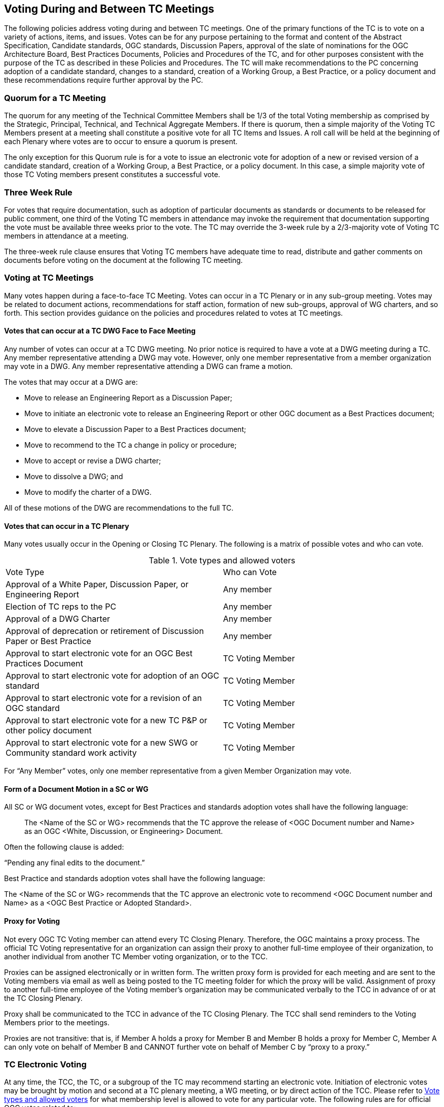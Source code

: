 
[[voting-during-and-between-tc-meetings]]
== Voting During and Between TC Meetings

The following policies address voting during and between TC meetings. One of the primary functions of the TC is to vote on a variety of actions, items, and issues. Votes can be for any purpose pertaining to the format and content of the Abstract Specification, Candidate standards, OGC standards, Discussion Papers, approval of the slate of nominations for the OGC Architecture Board, Best Practices Documents, Policies and Procedures of the TC, and for other purposes consistent with the purpose of the TC as described in these Policies and Procedures. The TC will make recommendations to the PC concerning adoption of a candidate standard, changes to a standard, creation of a Working Group, a Best Practice, or a policy document and these recommendations require further approval by the PC.

[[quorum-for-a-tc-meeting]]
=== Quorum for a TC Meeting

The quorum for any meeting of the Technical Committee Members shall be 1/3 of the total Voting membership as comprised by the Strategic, Principal, Technical, and Technical Aggregate Members. If there is quorum, then a simple majority of the Voting TC Members present at a meeting shall constitute a positive vote for all TC Items and Issues. A roll call will be held at the beginning of each Plenary where votes are to occur to ensure a quorum is present.

The only exception for this Quorum rule is for a vote to issue an electronic vote for adoption of a new or revised version of a candidate standard, creation of a Working Group, a Best Practice, or a policy document. In this case, a simple majority vote of those TC Voting members present constitutes a successful vote.

[[three-week-rule]]
=== Three Week Rule

For votes that require documentation, such as adoption of particular documents as standards or documents to be released for public comment, one third of the Voting TC members in attendance may invoke the requirement that documentation supporting the vote must be available three weeks prior to the vote. The TC may override the 3-week rule by a 2/3-majority vote of Voting TC members in attendance at a meeting.

The three-week rule clause ensures that Voting TC members have adequate time to read, distribute and gather comments on documents before voting on the document at the following TC meeting.

[[voting-at-tc-meetings]]
=== Voting at TC Meetings

Many votes happen during a face-to-face TC Meeting. Votes can occur in a TC Plenary or in any sub-group meeting. Votes may be related to document actions, recommendations for staff action, formation of new sub-groups, approval of WG charters, and so forth. This section provides guidance on the policies and procedures related to votes at TC meetings.

[[votes-that-can-occur-at-a-tc-dwg-face-to-face-meeting]]
==== Votes that can occur at a TC DWG Face to Face Meeting

Any number of votes can occur at a TC DWG meeting. No prior notice is required to have a vote at a DWG meeting during a TC. Any member representative attending a DWG may vote. However, only one member representative from a member organization may vote in a DWG. Any member representative attending a DWG can frame a motion.

The votes that may occur at a DWG are:

* Move to release an Engineering Report as a Discussion Paper;
* Move to initiate an electronic vote to release an Engineering Report or other OGC document as a Best Practices document;
* Move to elevate a Discussion Paper to a Best Practices document;
* Move to recommend to the TC a change in policy or procedure;
* Move to accept or revise a DWG charter;
* Move to dissolve a DWG; and
* Move to modify the charter of a DWG.

All of these motions of the DWG are recommendations to the full TC.

[[votes-that-can-occur-in-a-tc-plenary]]
==== Votes that can occur in a TC Plenary

Many votes usually occur in the Opening or Closing TC Plenary. The following is a matrix of possible votes and who can vote.

[[Table-1]]
.Vote types and allowed voters
[cols=",",]
|==================================================================================
|Vote Type |Who can Vote
|Approval of a White Paper, Discussion Paper, or Engineering Report|Any member
|Election of TC reps to the PC|Any member
|Approval of a DWG Charter|Any member
|Approval of deprecation or retirement of Discussion Paper or Best Practice|Any member
|Approval to start electronic vote for an OGC Best Practices Document|TC Voting Member
|Approval to start electronic vote for adoption of an OGC standard|TC Voting Member
|Approval to start electronic vote for a revision of an OGC standard|TC Voting Member
|Approval to start electronic vote for a new TC P&P or other policy document|TC Voting Member
|Approval to start electronic vote for a new SWG or Community standard work activity|TC Voting Member
|==================================================================================

For “Any Member” votes, only one member representative from a given Member Organization may vote.

[[form-of-a-document-motion-in-a-sc-or-wg]]
==== Form of a Document Motion in a SC or WG

All SC or WG document votes, except for Best Practices and standards adoption votes shall have the following language:

[quote]
_____
The <Name of the SC or WG> recommends that the TC approve the release of <OGC Document number and Name> as an OGC <White, Discussion, or Engineering> Document.
_____

Often the following clause is added:

“Pending any final edits to the document.”

Best Practice and standards adoption votes shall have the following language:

The <Name of the SC or WG> recommends that the TC approve an electronic vote to recommend <OGC Document number and Name> as a <OGC Best Practice or Adopted Standard>.

[[proxy-for-voting]]
==== Proxy for Voting

Not every OGC TC Voting member can attend every TC Closing Plenary. Therefore, the OGC maintains a proxy process. The official TC Voting representative for an organization can assign their proxy to another full-time employee of their organization, to another individual from another TC Member voting organization, or to the TCC.

Proxies can be assigned electronically or in written form. The written proxy form is provided for each meeting and are sent to the Voting members via email as well as being posted to the TC meeting folder for which the proxy will be valid. Assignment of proxy to another full-time employee of the Voting member’s organization may be communicated verbally to the TCC in advance of or at the TC Closing Plenary.

Proxy shall be communicated to the TCC in advance of the TC Closing Plenary. The TCC shall send reminders to the Voting Members prior to the meetings.

Proxies are not transitive: that is, if Member A holds a proxy for Member B and Member B holds a proxy for Member C, Member A can only vote on behalf of Member B and CANNOT further vote on behalf of Member C by “proxy to a proxy.”

[[tc-electronic-voting]]
=== TC Electronic Voting

At any time, the TCC, the TC, or a subgroup of the TC may recommend starting an electronic vote. Initiation of electronic votes may be brought by motion and second at a TC plenary meeting, a WG meeting, or by direct action of the TCC. Please refer to <<Table-1>> for what membership level is allowed to vote for any particular vote. The following rules are for official OGC votes related to:

* Adoption of an OGC Abstract and Implementation standards;
* Adoption of a revision to an existing OGC Abstract or Implementation standard;
* Adoption of a OGC Policies and Procedures;
* Approval of an OGC Best Practice;
* Election of representatives to the OGC Architecture Board; and
* Approval of a Standards Working Group Charter or a new Community standard work activity.

[[duration]]
==== Duration

Unless otherwise stated by the TCC or designee, the normal deadline for response to an electronic vote shall be 45 days from the date of issuance of the electronic vote. There are no extensions for NO votes or insufficient votes (see <<sufficiency>>). The start and end dates for any given vote are set by OGC staff and are posted with the ballot and announced.

[[continuity]]
==== Continuity

Except for the following reasons, an electronic vote shall remain open for the duration as stated in <<duration>>:

* A WG withdraws the motion to approve a candidate standard (see <<withdrawal>>); or
* The TCC, the OAB, or the WG identifies a procedural error and requests the vote be stopped.

[[eligibility]]
==== Eligibility

All Voting TC Members in good standing at any time during the electronic vote can participate in electronic voting, whether or not they have participated in any preceding TC meeting or electronic vote. All such Members are referred to as "Eligible Voters." Each Eligible Voter shall have one vote.

NOTE: All Voting TC Members are the total of Strategic, Principal, Technical, and Technical Aggregate Members.


[[number-of-eligible-voters]]
==== Number of Eligible Voters

For each electronic vote, the number of Eligible Voters shall be determined as of the date of the start of the electronic vote. The number of Eligible Voters for a given vote shall be determined by OGC staff and shall be posted with the ballot and announced. This number shall not change for an active vote regardless of whether members gain or lose voting eligibility.

[[allowable-votes]]
==== Allowable Votes

The Voting Member may vote Yes, No, or Abstain. Abstain counts toward Sufficiency. Comments may be provided with any vote. Any Eligible Voter may change their vote during the voting period but not after the vote is closed.

[[sufficiency]]
==== Sufficiency

For all votes on any OGC document or OGC policy, sufficiency requires 1/3 of the Eligible voters to vote. Further, 15% of the total number of Eligible voters must vote YES.

If during the vote there is a new TC Voting Member, that Member may vote but does not change the Sufficiency rule.

[[approval]]
==== Approval

In addition to Sufficiency thresholds, for documents that are official OGC positions, such as a standard, creation of a new WG, an OGC Best Practice, or an OGC policy, a motion passes (is approved) if the number of YES votes is twice or more the number of NO votes. All other documents pass with a simple majority

NOTE: All approved OGC Technical Committee document or policy recommendations are then presented as a recommendation to the OGC Planning Committee (PC). The PC shall review the recommendation and either approve the recommendation as is, ask the TC for clarification, or in very few instances not approve the recommendation and ask the TC to provide clarifications or more require more work on the document.


[[comments]]
==== Comments

Any Eligible Voter that votes may submit a written comment. If an Eligible Voter votes NO, then that Voter shall also submit a written comment explaining their reason for voting NO. For a standard adoption vote, then the SWG shall respond in writing to all comments within 30 days of the completion of the vote. For other votes, then the appropriate TC sub-group shall respond to the comments. The written response to comments shall be in an OGC document and made available to the OGC Membership. If a motion is withdrawn (See <<withdrawal>>) then no response to comments is required.

[[withdrawal]]
==== Withdrawal

A motion may only be withdrawn by the Working Group (except for votes initiated by the TCC, such as the election of OAB members) that made the original motion or by the TCC for procedural reasons. The WG shall have a formal documented vote to withdraw a motion. The reasons for withdrawing a motion are not constrained. The WG shall communicate to the TCC the request to withdraw a motion. The TCC shall then communicate the decision to withdraw a motion to the entire Membership.

[[restarting-a-vote]]
==== Restarting a vote

The following procedures shall be followed for those cases in which a revote is required.

* If a WG withdrew a motion and there is no content change to the document, the WG can at any time request the TCC initiate new vote.
* If a WG withdrew a motion and the content of the document is changed, then the WG needs to restart the approval process (in the case of a RFC: OAB review, public comment, vote).
* If the vote was stopped for procedural problem(s), fix the problem(s), and initiate a new vote.
* If failure to approve the motion (See Approval and Sufficiency), then the appropriate OGC group needs to address all comments, revise the document and restart the RFC approval process with an OAB review, public comment, final edits to the document and a new adoption vote.

[[multi-part-documents]]
==== Multi-part Documents

OGC standards documents are often broken into parts along modular lines. Adoption votes for such multi-part documents must either be sequential and not overlapping in terms of start and stop dates or in parallel with the same start and stop dates for the vote.

If the votes are in parallel and if a part fails, then any part containing a module dependent upon a module in the failed part also fails. If the vote is sequential, any part containing a module dependent upon a module in a previously failed part cannot be voted until the failed part is re-voted and approved or the dependency is removed.

[[visibility]]
==== Visibility

The following rules relate to transparency of the voting process.

* During and after a vote, individual votes and comments are visible to any OGC member during and after the voting period.
* After the vote is complete, the public only sees the vote result and does not see how an Eligible Voter voted or commented.
* The WG can vote to make public the comments and WG responses to the comments - but shall not provide the name of the Voter who made a given comment.

[[assuming-successful-tc-vote-what-next]]
==== Assuming Successful TC vote, what next?

Once the electronic vote completes and assuming a successful TC vote, the following must occur.

* The TCC shall announce the results of the vote.
* If there are any comments, the submission team or SWG shall respond to all comments submitted during the voting period. The responses to the comments shall be documented in an OGC document that is then posted to pending.
* The TCC shall make a recommendation to the Planning Committee requesting approval of the motion from the Technical Committee. The PC shall have two weeks to consider the motion, ask questions, and approve or reject the motion. Approval in the PC is a simple majority of the PC members.

[[subgroups-of-the-tc-electronic-voting]]
=== Subgroups of the TC Electronic Voting

The procedures for holding electronic votes (e-votes) presented in this section apply to any subgroup of the TC that:

* Has an email reflector on the OGC Portal on which all voting members are subscribed; and
* Has a quorum rule on votes, or a rule that requires a notice to the TC at large of the type of vote being contemplated.

In the event that a motion is made either on the email reflector of a subgroup or in some other scheduled meeting of the subgroup (that lacks quorum and thus cannot act directly), then the chair (or presiding officer of the meeting if the elected chair is not present) may call for a Portal vote as a “measures to obtain a quorum” (<<RONR,section=40,pages="347-348">>). The procedure will be as follows.

1.  A motion is made and seconded on the subgroup's email reflector or during a meeting (such as a teleconference) that may not have a quorum.[multiblock footnote omitted]
2.  The chair (or the presiding person at the meeting where the motion was made in conjunction with one of the subgroup’s elected chairs) announces that a Portal e-vote will be taken and summarizes the procedure to be used. This summary includes an opening date (usually immediately or within one week after the motion is made) and a closing date at least one full week after the opening, making the vote last at least 8 calendar days (such as a Monday to Monday schedule).
3.  All requirements for previous announcements as delineated in the TC policy and procedures must be met before the email or Portal vote start date. These requirements may include posting of the associated supporting documents in advance of the vote and/or an official notice to the TC of a pending vote within the subgroup.
4.  Votes must be cast before the end of the closing day at midnight in the time zone of the voter (as recorded by the email send protocol). This mail announcing the vote shall include a formal name for the vote in the subject field.
5.  Any valid voting member of the subgroup may visit the Portal page for the e-vote and cast their vote. The member may change their vote at any time. The last vote cast by the member before the closing date and time is his official vote. Portal votes do not stop until their end date is reached or the vote organizer chooses to withdraw the vote.
6.  Only one vote is allowed per OGC Member organization.
7.  Protests on the procedures involving the vote will be addressed to the subgroup chair, with a final appeal to the TCC and the membership of the TC.
8.  If at least a quorum (1/2) of the subgroup votes (YES, NO or ABSTAIN) then the vote is valid. The original motion passes under the same rules as would have been required in an official meeting.

For most votes that require a simple majority at a quorum-valid meeting, the motion passes only if a quorum is obtained, and the number of YES votes is greater than the number of NO votes.

This procedure shall not be used to suspend the rules or to amend any motion made at a quorum-valid meeting of the subgroup.

[[tc-or-subgroups-of-the-tc-email-voting]]
=== TC or Subgroups of the TC Email Voting

The procedures for holding email votes presented in this section apply to any votes that the TC is eligible to hold in a Closing Plenary or any subgroup of the TC that meets the criteria for holding electronic votes as defined in <<subgroups-of-the-tc-electronic-voting>>. Note that use of the Portal electronic voting function is preferred over the use of email voting procedures.

Email votes follow the same process as laid out for TC votes in the TC Meeting (see <<voting-at-tc-meetings>>) or for subgroups of the TC electronic voting (see <<subgroups-of-the-tc-electronic-voting>>), with the following additional procedures.

. The TCC or subgroup chair sends an email to the appropriate reflector notifying the group of the start of an email vote. The message must specify the item(s) on which the group is voting, include relevant background information, provide the deadline for voting, and define the type of vote (“Hand” or “No Objection”).

. [[tc-hand-vote]] “Hand” vote: voting members email the reflector (from the email address listed for the corresponding Portal user) with the vote clearly mentioned in the first few lines of the mail, and optionally in the subject line. Allowed votes are YES, NO, or ABSTAIN. The subject line should include the formal name of the subject of the vote used by the chair in the announcement. A member may change their vote by emailing again at any time before the close of the vote. The last vote cast by the member before the closing date and time is that member’s official vote.

. “No Objection” vote: an email vote may consist of a request to the group members for any objection to unanimous consent. Voters with no objection to the ballot do not need to email the chair or reply to the vote announcement. Should there be an objection, the vote will be paused and the objection discussed in the reflector or in a meeting. If the objection is addressed to the satisfaction of the objecting party, the vote will continue for the number of days remaining in the vote from the date at which the vote was paused. If the objection is not removed, then the vote will restart as either a “Hand” vote (see <<tc-hand-vote>>) or a Portal e-vote.
